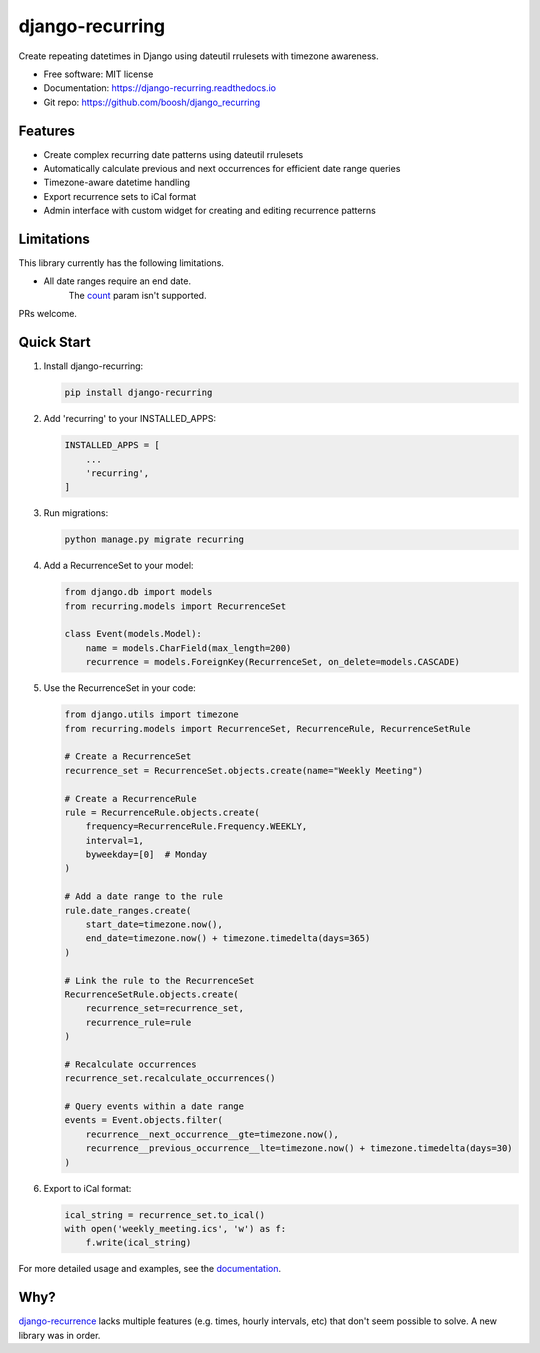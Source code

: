 ================
django-recurring
================

.. image:: https://img.shields.io/pypi/v/django_recurring.svg
        :target: https://pypi.python.org/pypi/django_recurring

.. image:: https://img.shields.io/travis/boosh/django_recurring.svg
        :target: https://travis-ci.com/boosh/django_recurring

.. image:: https://readthedocs.org/projects/django-recurring/badge/?version=latest
        :target: https://django-recurring.readthedocs.io/en/latest/?version=latest
        :alt: Documentation Status

Create repeating datetimes in Django using dateutil rrulesets with timezone awareness.

* Free software: MIT license
* Documentation: https://django-recurring.readthedocs.io
* Git repo: https://github.com/boosh/django_recurring

Features
--------

* Create complex recurring date patterns using dateutil rrulesets
* Automatically calculate previous and next occurrences for efficient date range queries
* Timezone-aware datetime handling
* Export recurrence sets to iCal format
* Admin interface with custom widget for creating and editing recurrence patterns

Limitations
-----------
This library currently has the following limitations.

* All date ranges require an end date.
    The `count <https://icalendar.org/iCalendar-RFC-5545/3-3-10-recurrence-rule.html>`_ param isn't supported.

PRs welcome.

Quick Start
-----------

1. Install django-recurring:

   .. code-block:: bash

      pip install django-recurring

2. Add 'recurring' to your INSTALLED_APPS:

   .. code-block:: python

      INSTALLED_APPS = [
          ...
          'recurring',
      ]

3. Run migrations:

   .. code-block:: bash

      python manage.py migrate recurring

4. Add a RecurrenceSet to your model:

   .. code-block:: python

      from django.db import models
      from recurring.models import RecurrenceSet

      class Event(models.Model):
          name = models.CharField(max_length=200)
          recurrence = models.ForeignKey(RecurrenceSet, on_delete=models.CASCADE)

5. Use the RecurrenceSet in your code:

   .. code-block:: python

      from django.utils import timezone
      from recurring.models import RecurrenceSet, RecurrenceRule, RecurrenceSetRule

      # Create a RecurrenceSet
      recurrence_set = RecurrenceSet.objects.create(name="Weekly Meeting")

      # Create a RecurrenceRule
      rule = RecurrenceRule.objects.create(
          frequency=RecurrenceRule.Frequency.WEEKLY,
          interval=1,
          byweekday=[0]  # Monday
      )

      # Add a date range to the rule
      rule.date_ranges.create(
          start_date=timezone.now(),
          end_date=timezone.now() + timezone.timedelta(days=365)
      )

      # Link the rule to the RecurrenceSet
      RecurrenceSetRule.objects.create(
          recurrence_set=recurrence_set,
          recurrence_rule=rule
      )

      # Recalculate occurrences
      recurrence_set.recalculate_occurrences()

      # Query events within a date range
      events = Event.objects.filter(
          recurrence__next_occurrence__gte=timezone.now(),
          recurrence__previous_occurrence__lte=timezone.now() + timezone.timedelta(days=30)
      )

6. Export to iCal format:

   .. code-block:: python

      ical_string = recurrence_set.to_ical()
      with open('weekly_meeting.ics', 'w') as f:
          f.write(ical_string)

For more detailed usage and examples, see the `documentation <https://django-recurring.readthedocs.io>`_.

Why?
----
`django-recurrence <https://github.com/jazzband/django-recurrence>`_ lacks multiple features (e.g. times, hourly intervals, etc) that don't seem possible to solve. A new library was in order.
